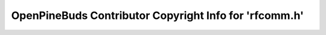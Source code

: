 =======================================================
OpenPineBuds Contributor Copyright Info for 'rfcomm.h'
=======================================================

